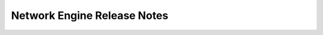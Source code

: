 ============================
Network Engine Release Notes
============================

.. release-notes::
   :unreleased-version-title: In Development

